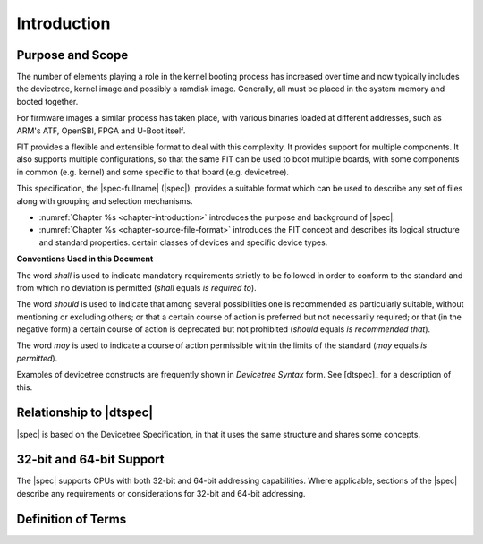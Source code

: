 .. SPDX-License-Identifier: Apache-2.0

.. _chapter-introduction:

Introduction
============

Purpose and Scope
-----------------

The number of elements playing a role in the kernel booting process has
increased over time and now typically includes the devicetree, kernel image and
possibly a ramdisk image. Generally, all must be placed in the system memory and
booted together.

For firmware images a similar process has taken place, with various binaries
loaded at different addresses, such as ARM's ATF, OpenSBI, FPGA and U-Boot
itself.

FIT provides a flexible and extensible format to deal with this complexity. It
provides support for multiple components. It also supports multiple
configurations, so that the same FIT can be used to boot multiple boards, with
some components in common (e.g. kernel) and some specific to that board (e.g.
devicetree).

This specification, the |spec-fullname| (|spec|),
provides a suitable format which can be used to describe any set of files
along with grouping and selection mechanisms.

* :numref:`Chapter %s <chapter-introduction>` introduces the purpose and
  background of |spec|.
* :numref:`Chapter %s <chapter-source-file-format>` introduces the FIT concept
  and describes its logical structure and standard properties.
  certain classes of devices and specific device types.

**Conventions Used in this Document**

The word *shall* is used to indicate mandatory requirements strictly to
be followed in order to conform to the standard and from which no
deviation is permitted (*shall* equals *is required to*).

The word *should* is used to indicate that among several possibilities
one is recommended as particularly suitable, without mentioning or
excluding others; or that a certain course of action is preferred but
not necessarily required; or that (in the negative form) a certain
course of action is deprecated but not prohibited (*should* equals *is
recommended that*).

The word *may* is used to indicate a course of action permissible within
the limits of the standard (*may* equals *is permitted*).

Examples of devicetree constructs are frequently shown in *Devicetree
Syntax* form. See [dtspec]_ for a description of this.

Relationship to |dtspec|
------------------------

|spec| is based on the Devicetree Specification, in that it uses the
same structure and shares some concepts.

32-bit and 64-bit Support
-------------------------

The |spec| supports CPUs with both 32-bit and 64-bit addressing
capabilities. Where applicable, sections of the |spec| describe any
requirements or considerations for 32-bit and 64-bit addressing.


Definition of Terms
-------------------

.. glossary::

   DTB
       Devicetree blob. Compact binary representation of the devicetree.

   DTC
       Devicetree compiler. An open source tool used to create DTB files
       from DTS files.

   DTS
       Devicetree syntax. A textual representation of a devicetree
       consumed by the DTC. See Appendix A Devicetree Source Format
       (version 1).
